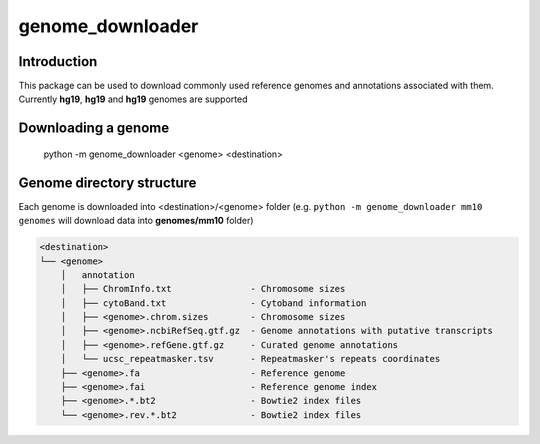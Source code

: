 =================
genome_downloader
=================

Introduction
============

This package can be used to download commonly used reference genomes and annotations associated with
them. Currently **hg19**, **hg19** and **hg19** genomes are supported

Downloading a genome
====================

    python -m genome_downloader <genome> <destination>

Genome directory structure
==========================
Each genome is downloaded into <destination>/<genome> folder (e.g. ``python -m genome_downloader mm10 genomes``
will download data into **genomes/mm10** folder)

.. code-block::

    <destination>
    └── <genome>
        │   annotation
        │   ├── ChromInfo.txt               - Chromosome sizes
        │   ├── cytoBand.txt                - Cytoband information
        │   ├── <genome>.chrom.sizes        - Chromosome sizes
        │   ├── <genome>.ncbiRefSeq.gtf.gz  - Genome annotations with putative transcripts
        │   ├── <genome>.refGene.gtf.gz     - Curated genome annotations
        │   └── ucsc_repeatmasker.tsv       - Repeatmasker's repeats coordinates
        ├── <genome>.fa                     - Reference genome
        ├── <genome>.fai                    - Reference genome index
        ├── <genome>.*.bt2                  - Bowtie2 index files
        └── <genome>.rev.*.bt2              - Bowtie2 index files
